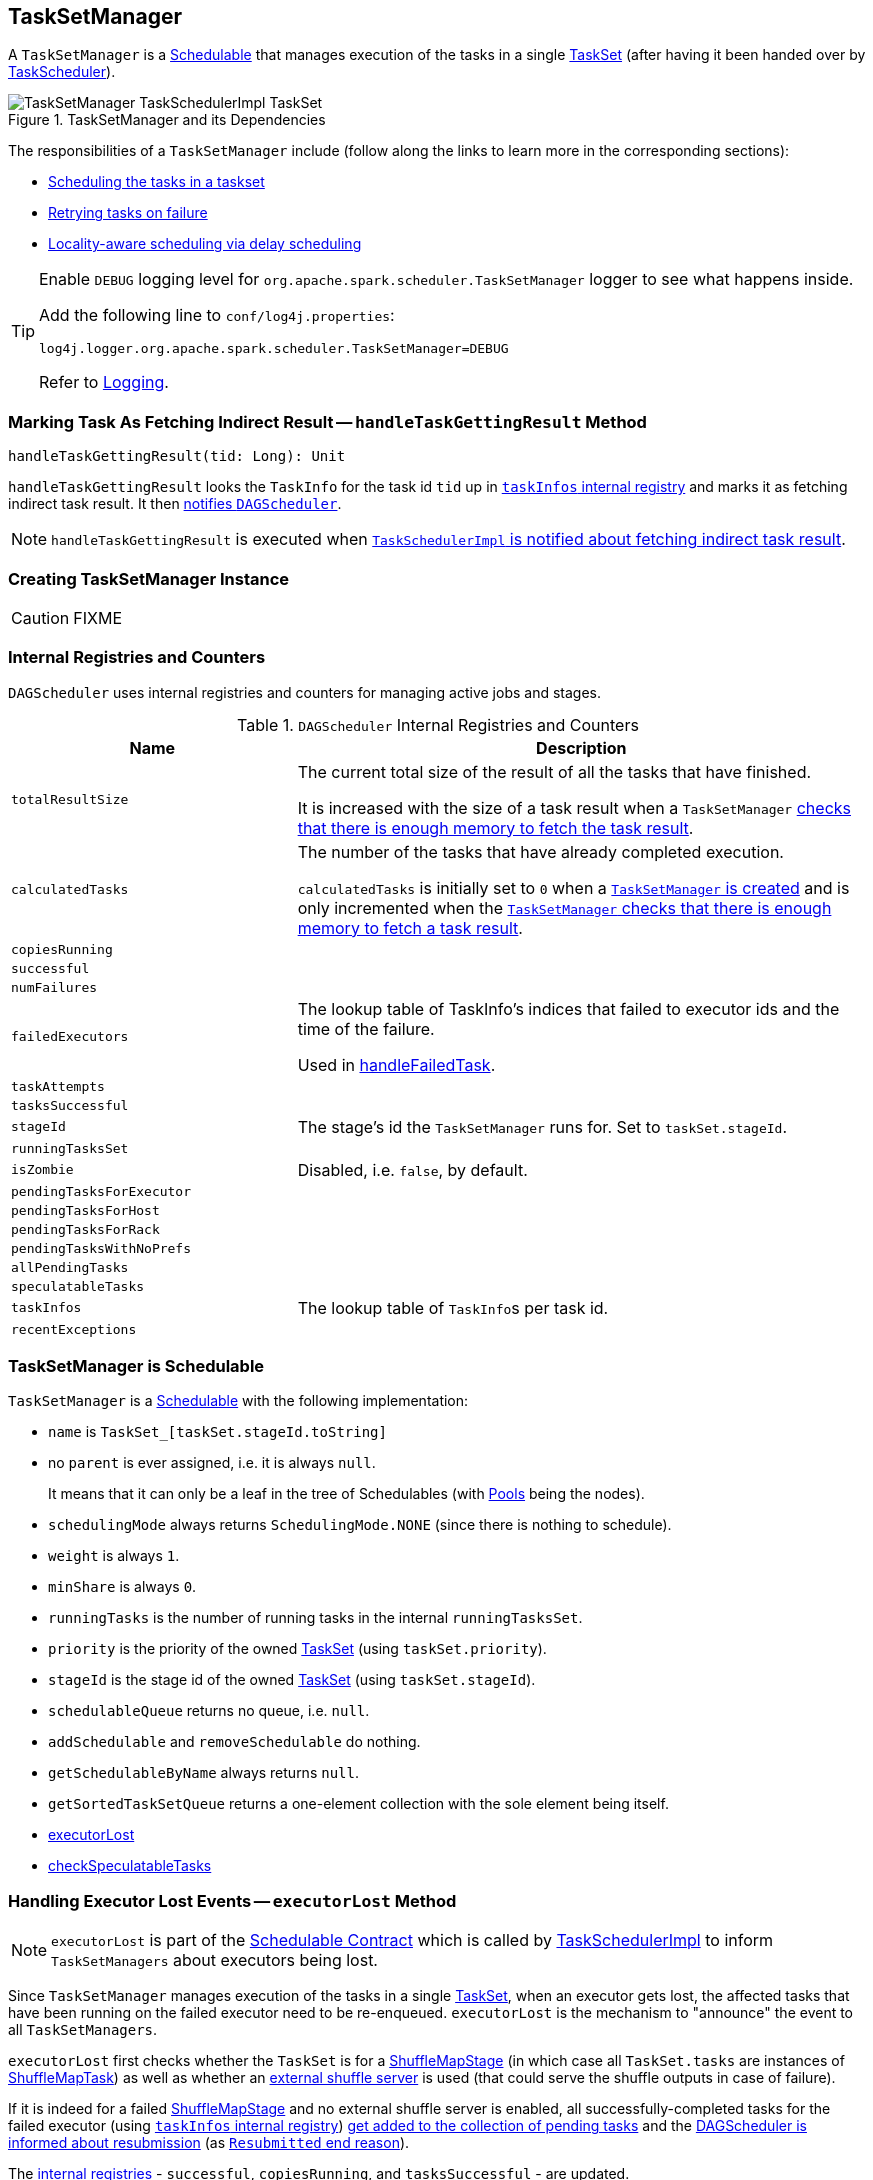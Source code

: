 == [[TaskSetManager]] TaskSetManager

A `TaskSetManager` is a <<schedulable, Schedulable>> that manages execution of the tasks in a single link:spark-taskscheduler-tasksets.adoc[TaskSet] (after having it been handed over by link:spark-taskscheduler.adoc[TaskScheduler]).

.TaskSetManager and its Dependencies
image::images/TaskSetManager-TaskSchedulerImpl-TaskSet.png[align="center"]

The responsibilities of a `TaskSetManager` include (follow along the links to learn more in the corresponding sections):

* <<scheduling-tasks, Scheduling the tasks in a taskset>>
* <<task-retries, Retrying tasks on failure>>
* <<locality-aware-scheduling, Locality-aware scheduling via delay scheduling>>

[TIP]
====
Enable `DEBUG` logging level for `org.apache.spark.scheduler.TaskSetManager` logger to see what happens inside.

Add the following line to `conf/log4j.properties`:

```
log4j.logger.org.apache.spark.scheduler.TaskSetManager=DEBUG
```

Refer to link:spark-logging.adoc[Logging].
====

=== [[handleTaskGettingResult]] Marking Task As Fetching Indirect Result -- `handleTaskGettingResult` Method

[source, scala]
----
handleTaskGettingResult(tid: Long): Unit
----

`handleTaskGettingResult` looks the `TaskInfo` for the task id `tid` up in <<taskInfos, `taskInfos` internal registry>> and marks it as fetching indirect task result. It then link:spark-dagscheduler.adoc#taskGettingResult[notifies `DAGScheduler`].

NOTE: `handleTaskGettingResult` is executed when link:spark-taskschedulerimpl.adoc#handleTaskGettingResult[`TaskSchedulerImpl` is notified about fetching indirect task result].

=== [[creating-instance]] Creating TaskSetManager Instance

CAUTION: FIXME

=== [[internal-registries]] Internal Registries and Counters

`DAGScheduler` uses internal registries and counters for managing active jobs and stages.

.`DAGScheduler` Internal Registries and Counters
[frame="topbot",cols="1,2",options="header",width="100%"]
|======================
| Name | Description
| [[totalResultSize]] `totalResultSize` | The current total size of the result of all the tasks that have finished.

It is increased with the size of a task result when a `TaskSetManager` <<canFetchMoreResults, checks that there is enough memory to fetch the task result>>.

| [[calculatedTasks]] `calculatedTasks` | The number of the tasks that have already completed execution.

`calculatedTasks` is initially set to `0` when a <<creating-instance, `TaskSetManager` is created>> and is only incremented when the <<canFetchMoreResults, `TaskSetManager` checks that there is enough memory to fetch a task result>>.

| `copiesRunning` |
| `successful` |
| `numFailures` |
| `failedExecutors` | The lookup table of TaskInfo's indices that failed to executor ids and the time of the failure.

Used in <<handleFailedTask, handleFailedTask>>.

| `taskAttempts` |
| `tasksSuccessful` |
| `stageId` | The stage's id the `TaskSetManager` runs for. Set to `taskSet.stageId`.
| `runningTasksSet` |
| `isZombie` | Disabled, i.e. `false`, by default.
| `pendingTasksForExecutor` |
| `pendingTasksForHost` |
| `pendingTasksForRack` |
| `pendingTasksWithNoPrefs` |
| `allPendingTasks` |
| `speculatableTasks` |
| [[taskInfos]] `taskInfos` | The lookup table of ``TaskInfo``s per task id.
| `recentExceptions` |
|======================

=== [[schedulable]] TaskSetManager is Schedulable

`TaskSetManager` is a link:spark-taskscheduler-schedulable.adoc[Schedulable] with the following implementation:

* `name` is `TaskSet_[taskSet.stageId.toString]`
* no `parent` is ever assigned, i.e. it is always `null`.
+
It means that it can only be a leaf in the tree of Schedulables (with link:spark-taskscheduler-pool.adoc[Pools] being the nodes).

* `schedulingMode` always returns `SchedulingMode.NONE` (since there is nothing to schedule).
* `weight` is always `1`.
* `minShare` is always `0`.
* `runningTasks` is the number of running tasks in the internal  `runningTasksSet`.
* `priority` is the priority of the owned link:spark-taskscheduler-tasksets.adoc[TaskSet] (using `taskSet.priority`).
* `stageId` is the stage id of the owned link:spark-taskscheduler-tasksets.adoc[TaskSet] (using `taskSet.stageId`).

* `schedulableQueue` returns no queue, i.e. `null`.
* `addSchedulable` and `removeSchedulable` do nothing.
* `getSchedulableByName` always returns `null`.

* `getSortedTaskSetQueue` returns a one-element collection with the sole element being itself.

* <<executorLost, executorLost>>
* <<checkSpeculatableTasks, checkSpeculatableTasks>>

=== [[executorLost]] Handling Executor Lost Events -- `executorLost` Method

NOTE: `executorLost` is part of the link:spark-taskscheduler-schedulable.adoc#contract[Schedulable Contract] which is called by link:spark-taskschedulerimpl.adoc#removeExecutor[TaskSchedulerImpl] to inform `TaskSetManagers` about executors being lost.

Since `TaskSetManager` manages execution of the tasks in a single link:spark-taskscheduler-tasksets.adoc[TaskSet], when an executor gets lost, the affected tasks that have been running on the failed executor need to be re-enqueued. `executorLost` is the mechanism to "announce" the event to all `TaskSetManagers`.

`executorLost` first checks whether the `TaskSet` is for a link:spark-dagscheduler-ShuffleMapStage.adoc[ShuffleMapStage] (in which case all `TaskSet.tasks` are instances of link:spark-taskscheduler-tasks.adoc#shufflemaptask[ShuffleMapTask]) as well as whether an link:spark-ExternalShuffleService.adoc[external shuffle server] is used (that could serve the shuffle outputs in case of failure).

If it is indeed for a failed link:spark-dagscheduler-ShuffleMapStage.adoc[ShuffleMapStage] and no external shuffle server is enabled, all successfully-completed tasks for the failed executor (using <<taskInfos, `taskInfos` internal registry>>) <<addPendingTask, get added to the collection of pending tasks>> and the link:spark-dagscheduler.adoc#taskEnded[DAGScheduler is informed about resubmission] (as link:spark-dagscheduler.adoc#TaskEndReason-Resubmitted[`Resubmitted` end reason]).

The <<internal-registries, internal registries>> - `successful`, `copiesRunning`, and `tasksSuccessful` - are updated.

Regardless of the above check, all currently-running tasks for the failed executor are <<handleFailedTask, reported as failed>> (with the task state being `FAILED`).

<<recomputeLocality, recomputeLocality>> is called.

=== [[checkSpeculatableTasks]] Checking Speculatable Tasks -- `checkSpeculatableTasks` Method

NOTE: `checkSpeculatableTasks` is part of the link:spark-taskscheduler-schedulable.adoc#contract[Schedulable Contract].

`checkSpeculatableTasks` checks whether there are speculatable tasks in the TaskSet.

NOTE: `checkSpeculatableTasks` is called by link:spark-taskschedulerimpl.adoc#speculative-execution[TaskSchedulerImpl.checkSpeculatableTasks].

If the TaskSetManager is <<zombie-state, zombie>> or has a single task in TaskSet, it assumes no speculatable tasks.

The method goes on with the assumption of no speculatable tasks by default.

It computes the minimum number of finished tasks for speculation (as <<settings, spark.speculation.quantile>> of all the finished tasks).

You should see the DEBUG message in the logs:

```
DEBUG Checking for speculative tasks: minFinished = [minFinishedForSpeculation]
```

It then checks whether the number is equal or greater than the number of tasks completed successfully (using `tasksSuccessful`).

Having done that, it computes the median duration of all the successfully completed tasks (using <<taskInfos, `taskInfos` internal registry>>) and task length threshold using the median duration multiplied by <<settings, spark.speculation.multiplier>> that has to be equal or less than `100`.

You should see the DEBUG message in the logs:

```
DEBUG Task length threshold for speculation: [threshold]
```

For each task (using <<taskInfos, `taskInfos` internal registry>>) that is not marked as successful yet (using `successful`) for which there is only one copy running (using `copiesRunning`) and the task takes more time than the calculated threshold, but it was not in `speculatableTasks` it is assumed *speculatable*.

You should see the following INFO message in the logs:

```
INFO Marking task [index] in stage [taskSet.id] (on [info.host]) as speculatable because it ran more than [threshold] ms
```

The task gets added to the internal `speculatableTasks` collection. The method responds positively.

=== [[addPendingTask]] `addPendingTask` Method

CAUTION: FIXME

=== [[dequeueSpeculativeTask]] `dequeueSpeculativeTask` Method

CAUTION: FIXME

=== [[dequeueTask]] `dequeueTask` Method

CAUTION: FIXME

=== [[executorAdded]] `executorAdded` Method

`executorAdded` simply calls <<recomputeLocality, recomputeLocality>> method.

=== [[recomputeLocality]] `recomputeLocality` Method

`recomputeLocality` (re)computes locality levels as a indexed collection of task localities, i.e. `Array[TaskLocality.TaskLocality]`.

NOTE: `TaskLocality` is an enumeration with `PROCESS_LOCAL`, `NODE_LOCAL`, `NO_PREF`, `RACK_LOCAL`, `ANY` values.

The method starts with `currentLocalityIndex` being `0`.

It checks whether `pendingTasksForExecutor` has at least one element, and if so, it looks up <<settings, spark.locality.wait.*>> for `PROCESS_LOCAL` and checks whether there is an executor for which `TaskSchedulerImpl.isExecutorAlive` is `true`. If the checks pass, `PROCESS_LOCAL` becomes an element of the result collection of task localities.

The same checks are performed for `pendingTasksForHost`, `NODE_LOCAL`, and `TaskSchedulerImpl.hasExecutorsAliveOnHost` to add `NODE_LOCAL` to the result collection of task localities.

Then, the method checks `pendingTasksWithNoPrefs` and if it's not empty, `NO_PREF` becomes an element of the levels collection.

If `pendingTasksForRack` is not empty, and the wait time for `RACK_LOCAL` is defined, and there is an executor for which `TaskSchedulerImpl.hasHostAliveOnRack` is `true`, `RACK_LOCAL` is added to the levels collection.

`ANY` is the last and always-added element in the levels collection.

Right before the method finishes, it prints out the following DEBUG to the logs:

```
DEBUG Valid locality levels for [taskSet]: [levels]
```

`myLocalityLevels`, `localityWaits`, and `currentLocalityIndex` are recomputed.

=== [[resourceOffer]] `resourceOffer` Method

CAUTION: FIXME Review `TaskSetManager.resourceOffer` + Does this have anything related to the following section about scheduling tasks?

[source, scala]
----
resourceOffer(
  execId: String,
  host: String,
  maxLocality: TaskLocality): Option[TaskDescription]
----

When a `TaskSetManager` is a <<zombie-state, zombie>>, `resourceOffer` returns no `TaskDescription` (i.e. `None`).

For a non-zombie `TaskSetManager`, `resourceOffer`...FIXME

CAUTION: FIXME

It dequeues a pending task from the taskset by checking pending tasks per executor (using `pendingTasksForExecutor`), host (using `pendingTasksForHost`), with no localization preferences (using `pendingTasksWithNoPrefs`), rack (uses `TaskSchedulerImpl.getRackForHost` that seems to return "non-zero" value for link:yarn/spark-yarn-yarnscheduler.adoc[YarnScheduler] only)

From `TaskSetManager.resourceOffer`:

```
INFO TaskSetManager: Starting task 0.0 in stage 0.0 (TID 0, 192.168.1.4, partition 0,PROCESS_LOCAL, 1997 bytes)
```

If a serialized task is bigger than `100` kB (it is not a configurable value), a WARN message is printed out to the logs (only once per taskset):

```
WARN TaskSetManager: Stage [task.stageId] contains a task of very large size ([serializedTask.limit / 1024] KB). The maximum recommended task size is 100 KB.
```

A task id is added to `runningTasksSet` set and <<parent-pool, parent pool>> notified (using `increaseRunningTasks(1)` up the chain of pools).

The following INFO message appears in the logs:

```
INFO TaskSetManager: Starting task [id] in stage [taskSet.id] (TID [taskId], [host], partition [task.partitionId],[taskLocality], [serializedTask.limit] bytes)
```

For example:

```
INFO TaskSetManager: Starting task 1.0 in stage 0.0 (TID 1, localhost, partition 1,PROCESS_LOCAL, 2054 bytes)
```

=== [[scheduling-tasks]] Scheduling Tasks in TaskSet

CAUTION: FIXME

For each submitted <<taskset, TaskSet>>, a new TaskSetManager is created. The TaskSetManager completely and exclusively owns a TaskSet submitted for execution.

CAUTION: FIXME A picture with TaskSetManager owning TaskSet

CAUTION: FIXME What component knows about TaskSet and TaskSetManager. Isn't it that TaskSets are *created* by  DAGScheduler while TaskSetManager is used by TaskSchedulerImpl only?

TaskSetManager requests the current epoch from link:spark-service-mapoutputtracker.adoc[MapOutputTracker] and sets it on all tasks in the taskset.

You should see the following DEBUG in the logs:

```
DEBUG Epoch for [taskSet]: [epoch]
```

CAUTION: FIXME What's epoch. Why is this important?

TaskSetManager keeps track of the tasks pending execution per executor, host, rack or with no locality preferences.

=== [[locality-aware-scheduling]] Locality-Aware Scheduling aka Delay Scheduling

TaskSetManager computes locality levels for the TaskSet for delay scheduling. While computing you should see the following DEBUG in the logs:

```
DEBUG Valid locality levels for [taskSet]:  [levels]
```

CAUTION: FIXME What's delay scheduling?

=== [[events]] Events

When a task has finished, the `TaskSetManager` calls link:spark-dagscheduler.adoc#CompletionEvent[DAGScheduler.taskEnded].

CAUTION: FIXME

=== [[handleSuccessfulTask]] `handleSuccessfulTask` Method

`handleSuccessfulTask(tid: Long, result: DirectTaskResult[_])` method marks the task (by `tid`) as successful and notifies the DAGScheduler that the task has ended.

It is called by... when...FIXME

CAUTION: FIXME Describe `TaskInfo`

It marks `TaskInfo` (using <<taskInfos, `taskInfos` internal registry>>) as successful (using `TaskInfo.markSuccessful()`).

It removes the task from `runningTasksSet`. It also decreases the number of running tasks in the parent pool if it is defined (using `parent` and `Pool.decreaseRunningTasks`).

It notifies DAGScheduler that the task ended successfully (using link:spark-dagscheduler.adoc#CompletionEvent[DAGScheduler.taskEnded] with `Success` as `TaskEndReason`).

If the task was not marked as successful already (using `successful`), `tasksSuccessful` is incremented and the following INFO message appears in the logs:

```
INFO Finished task [info.id] in stage [taskSet.id] (TID [info.taskId]) in [info.duration] ms on [info.host] ([tasksSuccessful]/[numTasks])
```

NOTE: A TaskSet knows about the stage id it is associated with.

It also marks the task as successful (using `successful`). Finally, if the number of tasks finished successfully is exactly the number of tasks the TaskSetManager manages, the TaskSetManager turns zombie.

Otherwise, when the task was already marked as successful, the following INFO message appears in the logs:

```
INFO Ignoring task-finished event for [info.id] in stage [taskSet.id] because task [index] has already completed successfully
```

`failedExecutors.remove(index)` is called.

CAUTION: FIXME What does `failedExecutors.remove(index)` mean?

At the end, the method checks whether the TaskSetManager is a zombie and no task is running (using `runningTasksSet`), and if so, it calls link:spark-taskschedulerimpl.adoc#taskSetFinished[TaskSchedulerImpl.taskSetFinished].

=== [[handleFailedTask]] `handleFailedTask` Method

`handleFailedTask(tid: Long, state: TaskState, reason: TaskEndReason)` method is called by link:spark-taskschedulerimpl.adoc#handleFailedTask[TaskSchedulerImpl] or <<executorLost, executorLost>>.

CAUTION: FIXME image with `handleFailedTask` (and perhaps the other parties involved)

The method first checks whether the task has already been marked as failed (using <<taskInfos, `taskInfos` internal registry>>) and if it has, it quits.

It removes the task from <<internal-registries, runningTasksSet>> and informs <<internal-registries, the parent pool>> to decrease its running tasks.

It marks the TaskInfo as failed and grabs its index so the number of copies running of the task is decremented (see <<internal-registries, copiesRunning>>).

CAUTION: FIXME Describe `TaskInfo`

The method calculates the failure exception to report per `TaskEndReason`. See below for the possible cases of TaskEndReason.

CAUTION: FIXME Describe `TaskEndReason`.

The executor for the failed task is added to <<internal-registries, failedExecutors>>.

It informs DAGScheduler that the task ended (using  link:spark-dagscheduler.adoc#CompletionEvent[DAGScheduler.taskEnded]).

The task is then added to the list of pending tasks.

If the TaskSetManager is not a <<zombie-state, zombie>>, and the task was not `KILLED`, and the task failure should be counted towards the maximum number of times the task is allowed to fail before the stage is aborted (`TaskFailedReason.countTowardsTaskFailures` is `true`), <<internal-registries, numFailures>> is incremented and if the number of failures of the task equals or is greater than assigned to the TaskSetManager (`maxTaskFailures`), the ERROR appears in the logs:

```
ERROR Task [id] in stage [id] failed [maxTaskFailures] times; aborting job
```

And <<aborting-taskset, abort>> is called, and the method quits.

Otherwise, `TaskSchedulerImpl.taskSetFinished` is called when the TaskSetManager is <<zombie-state, zombie>> and there are no running tasks.

==== FetchFailed

For `FetchFailed`, it logs WARNING:

```
WARNING Lost task [id] in stage [id] (TID [id], [host]): [reason.toErrorString]
```

Unless it has already been marked as successful (in <<internal-registries, successful>>), the task becomes so and <<internal-registries, tasksSuccessful>> is incremented.

The TaskSetManager becomes <<zombie-state, zombie>>.

No exception is returned.

==== ExceptionFailure

For `ExceptionFailure`, it grabs link:spark-taskscheduler-taskmetrics.adoc[TaskMetrics] if available.

If it is a `NotSerializableException`, it logs ERROR:

```
ERROR Task [id] in stage [id] (TID [tid]) had a not serializable result: [exception.description]; not retrying"
```

It calls <<aborting-taskset, abort>> and returns no failure exception.

It continues if not being a `NotSerializableException`.

It grabs the description and the time of the ExceptionFailure.

If the description, i.e. the ExceptionFailure, has already been reported (and is therefore a duplication), <<settings, spark.logging.exceptionPrintInterval>> is checked before reprinting the duplicate exception in full.

For full printout of the ExceptionFailure, the following WARNING appears in the logs:

```
WARNING Lost task [id] in stage [id] (TID [id], [host]): [reason.toErrorString]
```

Otherwise, the following INFO appears in the logs:

```
INFO Lost task [id] in stage [id] (TID [id]) on executor [host]: [ef.className] ([ef.description]) [duplicate [count]]
```

The ExceptionFailure becomes failure exception.

==== ExecutorLostFailure

For `ExecutorLostFailure` if not `exitCausedByApp`, the following INFO appears in the logs:

```
INFO Task [tid] failed because while it was being computed, its executor exited for a reason unrelated to the task. Not counting this failure towards the maximum number of failures for the task.
```

No failure exception is returned.

==== Other TaskFailedReasons

For the other TaskFailedReasons, the WARNING appears in the logs:

```
WARNING Lost task [id] in stage [id] (TID [id], [host]): [reason.toErrorString]
```

No failure exception is returned.

==== Other TaskEndReason

For the other TaskEndReasons, the ERROR appears in the logs:

```
ERROR Unknown TaskEndReason: [e]
```

No failure exception is returned.

=== [[task-retries]] Retrying Tasks on Failure

CAUTION: FIXME

Up to <<settings, spark.task.maxFailures>> attempts

=== Task retries and spark.task.maxFailures

When you start Spark program you set up <<settings, spark.task.maxFailures>> for the number of failures that are acceptable until TaskSetManager gives up and marks a job failed.

In Spark shell with local master, `spark.task.maxFailures` is fixed to `1` and you need to use link:spark-local.adoc[local-with-retries master] to change it to some other value.

In the following example, you are going to execute a job with two partitions and keep one failing at all times (by throwing an exception). The aim is to learn the behavior of retrying task execution in a stage in TaskSet. You will only look at a single task execution, namely `0.0`.

```
$ ./bin/spark-shell --master "local[*, 5]"
...
scala> sc.textFile("README.md", 2).mapPartitionsWithIndex((idx, it) => if (idx == 0) throw new Exception("Partition 2 marked failed") else it).count
...
15/10/27 17:24:56 INFO DAGScheduler: Submitting 2 missing tasks from ResultStage 1 (MapPartitionsRDD[7] at mapPartitionsWithIndex at <console>:25)
15/10/27 17:24:56 DEBUG DAGScheduler: New pending partitions: Set(0, 1)
15/10/27 17:24:56 INFO TaskSchedulerImpl: Adding task set 1.0 with 2 tasks
...
15/10/27 17:24:56 INFO TaskSetManager: Starting task 0.0 in stage 1.0 (TID 2, localhost, partition 0,PROCESS_LOCAL, 2062 bytes)
...
15/10/27 17:24:56 INFO Executor: Running task 0.0 in stage 1.0 (TID 2)
...
15/10/27 17:24:56 ERROR Executor: Exception in task 0.0 in stage 1.0 (TID 2)
java.lang.Exception: Partition 2 marked failed
...
15/10/27 17:24:56 INFO TaskSetManager: Starting task 0.1 in stage 1.0 (TID 4, localhost, partition 0,PROCESS_LOCAL, 2062 bytes)
15/10/27 17:24:56 INFO Executor: Running task 0.1 in stage 1.0 (TID 4)
15/10/27 17:24:56 INFO HadoopRDD: Input split: file:/Users/jacek/dev/oss/spark/README.md:0+1784
15/10/27 17:24:56 ERROR Executor: Exception in task 0.1 in stage 1.0 (TID 4)
java.lang.Exception: Partition 2 marked failed
...
15/10/27 17:24:56 ERROR Executor: Exception in task 0.4 in stage 1.0 (TID 7)
java.lang.Exception: Partition 2 marked failed
...
15/10/27 17:24:56 INFO TaskSetManager: Lost task 0.4 in stage 1.0 (TID 7) on executor localhost: java.lang.Exception (Partition 2 marked failed) [duplicate 4]
15/10/27 17:24:56 ERROR TaskSetManager: Task 0 in stage 1.0 failed 5 times; aborting job
15/10/27 17:24:56 INFO TaskSchedulerImpl: Removed TaskSet 1.0, whose tasks have all completed, from pool
15/10/27 17:24:56 INFO TaskSchedulerImpl: Cancelling stage 1
15/10/27 17:24:56 INFO DAGScheduler: ResultStage 1 (count at <console>:25) failed in 0.058 s
15/10/27 17:24:56 DEBUG DAGScheduler: After removal of stage 1, remaining stages = 0
15/10/27 17:24:56 INFO DAGScheduler: Job 1 failed: count at <console>:25, took 0.085810 s
org.apache.spark.SparkException: Job aborted due to stage failure: Task 0 in stage 1.0 failed 5 times, most recent failure: Lost task 0.4 in stage 1.0 (TID 7, localhost): java.lang.Exception: Partition 2 marked failed
```

=== [[zombie-state]] Zombie state

TaskSetManager enters *zombie* state when all tasks in a taskset have completed successfully (regardless of the number of task attempts), or if the task set has been aborted (see <<aborting-taskset, Aborting TaskSet>>).

While in zombie state, TaskSetManager can launch no new tasks and <<resourceOffer, responds with no `TaskDescription` to resourceOffers>>.

TaskSetManager remains in the zombie state until all tasks have finished running, i.e. to continue to track and account for the running tasks.

=== [[abort]][[aborting-taskset]] Aborting TaskSet -- `abort` Method

[source, scala]
----
abort(message: String, exception: Option[Throwable] = None): Unit
----

`abort` informs link:spark-dagscheduler.adoc#taskSetFailed[`DAGScheduler` that the `TaskSet` has been aborted].

CAUTION: FIXME image with DAGScheduler call

The TaskSetManager enters <<zombie-state, zombie state>>.

Finally, `maybeFinishTaskSet` method is called.

CAUTION: FIXME Why is `maybeFinishTaskSet` method called? When is `runningTasks` `0`?

=== [[canFetchMoreResults]] Checking Available Memory For Task Result -- `canFetchMoreResults` Method

[source, scala]
----
canFetchMoreResults(size: Long): Boolean
----

`canFetchMoreResults` checks whether there is enough memory to fetch the result of a task.

Internally, `canFetchMoreResults` increments the internal <<totalResultSize, totalResultSize>> with the input `size` which is the result of a task. It also increments the internal <<calculatedTasks, calculatedTasks>>.

If the current internal <<totalResultSize, totalResultSize>> is bigger than  <<spark_driver_maxResultSize, spark.driver.maxResultSize>> the following ERROR message is printed out to the logs:

```
ERROR TaskSetManager: Total size of serialized results of [calculatedTasks] tasks ([totalResultSize]) is bigger than spark.driver.maxResultSize ([maxResultSize])
```

The current link:spark-taskscheduler-tasksets.adoc[TaskSet] is <<abort, aborted>> and `canFetchMoreResults` returns `false`.

Otherwise, `canFetchMoreResults` returns `true`.

NOTE: `canFetchMoreResults` is used in link:spark-taskschedulerimpl.adoc#enqueueSuccessfulTask[TaskResultGetter.enqueueSuccessfulTask] only.

=== [[settings]] Settings

.TaskSetManager's Spark Properties
[frame="topbot",options="header",width="100%"]
|======================
| Spark Property | Default Value | Description
| [[spark_driver_maxResultSize]] `spark.driver.maxResultSize` | `1g` | The quota to fetch the results, i.e. limit of bytes for total size of results. If the value is smaller than `1m` or `1048576` (1024 * 1024), it is considered `0`.

Used when <<canFetchMoreResults, TaskSetManager checks available memory for task result>> and `Utils.getMaxResultSize`.

| `spark.scheduler.executorTaskBlacklistTime` | `0L` | Time interval to pass after which a task can be re-launched on the executor where it has once failed. It is to prevent repeated task failures due to executor failures.

| [[spark_speculation]] `spark.speculation` | `false` |
| `spark.speculation.quantile` | `0.75` | The percentage of tasks that has not finished yet at which to start speculation.
| `spark.speculation.multiplier` | `1.5` |
| `spark.logging.exceptionPrintInterval` | `10000` millis | How frequently to reprint duplicate exceptions in full
| [[spark_locality_wait]] `spark.locality.wait` | `3s` | For locality-aware delay scheduling for `PROCESS_LOCAL`, `NODE_LOCAL`, and `RACK_LOCAL` when locality-specific setting is not set.
| `spark.locality.wait.process` | <<spark_locality_wait, spark.locality.wait>> | Scheduling delay for `PROCESS_LOCAL`
| `spark.locality.wait.node` | <<spark_locality_wait, spark.locality.wait>> | Scheduling delay for `NODE_LOCAL`
| `spark.locality.wait.rack` | <<spark_locality_wait, spark.locality.wait>> | Scheduling delay for `RACK_LOCAL`

|======================
